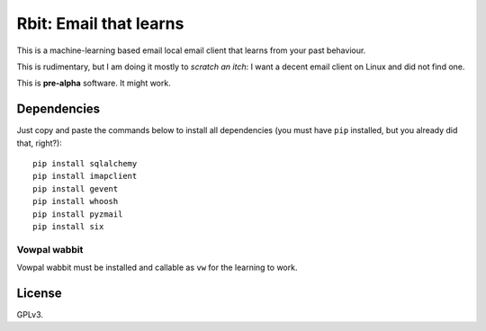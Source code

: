 =======================
Rbit: Email that learns
=======================

This is a machine-learning based email local email client that learns from your
past behaviour.

This is rudimentary, but I am doing it mostly to *scratch an itch*: I want a
decent email client on Linux and did not find one.

This is **pre-alpha** software. It might work.

Dependencies
------------

Just copy and paste the commands below to install all dependencies (you must
have ``pip`` installed, but you already did that, right?)::

    pip install sqlalchemy
    pip install imapclient
    pip install gevent
    pip install whoosh
    pip install pyzmail
    pip install six

Vowpal wabbit
~~~~~~~~~~~~~

Vowpal wabbit must be installed and callable as ``vw`` for the learning to work.

License
-------

GPLv3.

